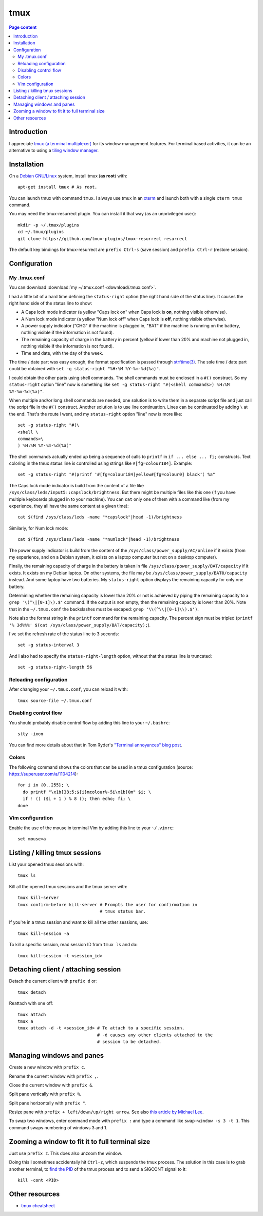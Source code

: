 tmux
====

.. contents:: Page content
  :local:
  :backlinks: entry

.. highlight:: shell


Introduction
------------

I appreciate `tmux (a terminal multiplexer)
<https://en.wikipedia.org/wiki/Tmux>`_ for its window management features. For
terminal based activities, it can be an alternative to using a `tiling window
manager <https://en.wikipedia.org/wiki/Tiling_window_manager>`_.


Installation
------------

.. index::
  single: xterm
  pair: tmux; installation
  pair: tmux-resurrect; installation

On a `Debian GNU/Linux <https://www.debian.org>`_ system, install tmux (**as
root**) with::

  apt-get install tmux # As root.

You can launch tmux with command ``tmux``. I always use tmux in an `xterm
<https://en.wikipedia.org/wiki/Xterm>`_ and launch both with a single ``xterm
tmux`` command.

You may need the tmux-resurrect plugin. You can install it that way (as an
unprivileged user)::

  mkdir -p ~/.tmux/plugins
  cd ~/.tmux/plugins
  git clone https://github.com/tmux-plugins/tmux-resurrect resurrect

The default key bindings for tmux-resurrect are ``prefix Ctrl-s`` (save
session) and ``prefix Ctrl-r`` (restore session).


Configuration
-------------

.. index::
  pair: tmux; configuration


My .tmux.conf
~~~~~~~~~~~~~

.. index::
  single: ~/.tmux.conf
  pair: tmux commands; source-file
  pair: tmux; status line
  single: strftime (C library function)
  single: Caps lock mode
  single: Num lock mode
  single: head
  single: grep
  single: cat
  pair: laptop; power supply
  pair: laptop; battery

You can download :download:`my ~/.tmux.conf <download/.tmux.conf>`.

I had a little bit of a hard time defining the ``status-right`` option (the
right hand side of the status line). It causes the right hand side of the
status line to show:

* A Caps lock mode indicator (a yellow "Caps lock on" when Caps lock is **on**,
  nothing visible otherwise).

* A Num lock mode indicator (a yellow "Num lock off" when Caps lock is **off**,
  nothing visible otherwise).

* A power supply indicator ("CHG" if the machine is plugged in, "BAT" if the
  machine is running on the battery, nothing visible if the information is not
  found).

* The remaining capacity of charge in the battery in percent (yellow if lower
  than 20% and machine not plugged in, nothing visible if the information is
  not found).

* Time and date, with the day of the week.

The time / date part was easy enough, the format specification is passed
through `strftime(3) <https://linux.die.net/man/3/strftime>`_. The sole time /
date part could be obtained with ``set -g status-right "%H:%M %Y-%m-%d(%a)"``.

I could obtain the other parts using shell commands. The shell commands must be
enclosed in a ``#()`` construct. So my ``status-right`` option "line" now is
something like
``set -g status-right "#(<shell commands>) %H:%M %Y-%m-%d(%a)"``.

When multiple and/or long shell commands are needed, one solution is to write
them in a separate script file and just call the script file in the ``#()``
construct. Another solution is to use line continuation. Lines can be
continuated by adding ``\`` at the end. That's the route I went, and my
``status-right`` option "line" now is more like::

  set -g status-right "#(\
  <shell \
  commands>\
  ) %H:%M %Y-%m-%d(%a)"

The shell commands actually ended up being a sequence of calls to ``printf``
in ``if ... else ... fi;`` constructs. Text coloring in the tmux status line is
controlled using strings like ``#[fg=colour184]``. Example::

  set -g status-right "#(printf '#[fg=colour184]yellow#[fg=colour0] black') %a"

The Caps lock mode indicator is build from the content of a file like
``/sys/class/leds/input5::capslock/brightness``. But there might be multiple
files like this one (if you have multiple keyboards plugged in to your
machine). You can ``cat`` only one of them with a command like (from my
experience, they all have the same content at a given time)::

  cat $(find /sys/class/leds -name "*capslock"|head -1)/brightness

Similarly, for Num lock mode::

  cat $(find /sys/class/leds -name "*numlock"|head -1)/brightness

The power supply indicator is build from the content of the
``/sys/class/power_supply/AC/online`` if it exists (from my experience, and on
a Debian system, it exists on a laptop computer but not on a desktop computer).

Finally, the remaining capacity of charge in the battery is taken in file
``/sys/class/power_supply/BAT/capacity`` if it exists. It exists on my Debian
laptop. On other systems, the file may be
``/sys/class/power_supply/BAT0/capacity`` instead. And some laptop have two
batteries. My ``status-right`` option displays the remaining capacity for only
one battery.

Determining whether the remaining capacity is lower than 20% or not is achieved
by piping the remaining capacity to a ``grep '\(^\|[0-1]\).$'`` command. If the
output is non empty, then the remaining capacity is lower than 20%. Note that
in the ``~/.tmux.conf`` the backslashes must be escaped:
``grep '\\(^\\|[0-1]\\).$')``.

Note also the format string in the ``printf`` command for the remaining
capacity. The percent sign must be tripled
(``printf '% 3d%%%' $(cat /sys/class/power_supply/BAT/capacity);``).

I've set the refresh rate of the status line to 3 seconds::

  set -g status-interval 3

And I also had to specify the ``status-right-length`` option, without that the
status line is truncated::

  set -g status-right-length 56


Reloading configuration
~~~~~~~~~~~~~~~~~~~~~~~

.. index::
  pair: tmux; source-file

After changing your ``~/.tmux.conf``, you can reload it with::

  tmux source-file ~/.tmux.conf


Disabling control flow
~~~~~~~~~~~~~~~~~~~~~~

.. index::
  single: control flow
  single: stty

You should probably disable control flow by adding this line to your
``~/.bashrc``::

  stty -ixon

You can find more details about that in Tom Ryder's `"Terminal annoyances" blog
post <https://sanctum.geek.nz/arabesque/terminal-annoyances>`_.


Colors
~~~~~~

.. index::
  pair: tmux; colors

The following command shows the colors that can be used in a tmux
configuration (source: https://superuser.com/a/1104214)::

  for i in {0..255}; \
    do printf "\x1b[38;5;${i}mcolour%-5i\x1b[0m" $i; \
    if ! (( ($i + 1 ) % 8 )); then echo; fi; \
  done


Vim configuration
~~~~~~~~~~~~~~~~~

.. index::
  triple: tmux; Vim; configuration
  pair: Vim; mouse
  single: ~/.vimrc

.. highlight:: vim

Enable the use of the mouse in terminal Vim by adding this line to your
``~/.vimrc``::

  set mouse=a

.. highlight:: shell


Listing / killing tmux sessions
-------------------------------

.. index::
  pair: tmux commands; list sessions
  pair: tmux commands; ls
  pair: tmux commands; kill all sessions
  pair: tmux commands; kill-server
  pair: tmux commands; kill session
  pair: tmux commands; kill all other sessions
  pair: tmux commands; kill-session

List your opened tmux sessions with::

  tmux ls

Kill all the opened tmux sessions and the tmux server with::

  tmux kill-server
  tmux confirm-before kill-server # Prompts the user for confirmation in
                                  # tmux status bar.

If you're in a tmux session and want to kill all the other sessions, use::

  tmux kill-session -a

To kill a specific session, read session ID from ``tmux ls`` and do::

  tmux kill-session -t <session_id>


Detaching client / attaching session
------------------------------------

.. index::
  pair: tmux commands; attach
  pair: tmux commands; detach

Detach the current client with ``prefix d`` or::

  tmux detach

Reattach with one off::

  tmux attach
  tmux a
  tmux attach -d -t <session_id> # To attach to a specific session.
                                 # -d causes any other clients attached to the
                                 # session to be detached.


Managing windows and panes
--------------------------

.. index::
  pair: tmux; windows
  pair: tmux; panes

Create a new window with ``prefix c``.

Rename the current window with ``prefix ,``.

Close the current window with ``prefix &``.

Split pane vertically with ``prefix %``.

Split pane horizontally with ``prefix "``.

Resize pane with ``prefix + left/down/up/right arrow``. See also `this article
by Michael Lee <https://michaelsoolee.com/resize-tmux-panes/>`_.

To swap two windows, enter command mode with ``prefix :`` and type a command
like ``swap-window -s 3 -t 1``. This command swaps numbering of windows 3 and
1.


Zooming a window to fit it to full terminal size
------------------------------------------------

.. index::
  single: kill
  pair: signal; SIGCONT

Just use ``prefix z``. This does also unzoom the window.

Doing this I sometimes accidentally hit ``Ctrl-z``, which suspends the tmux
process. The solution in this case is to grab another terminal, to `find the
PID <https://www.configserverfirewall.com/linux-tutorials/how-to-get-pid-of-a-process/>`_
of the tmux process and to send a SIGCONT signal to it::

  kill -cont <PID>


Other resources
---------------

* `tmux cheatsheet <https://tmuxcheatsheet.com/>`_

